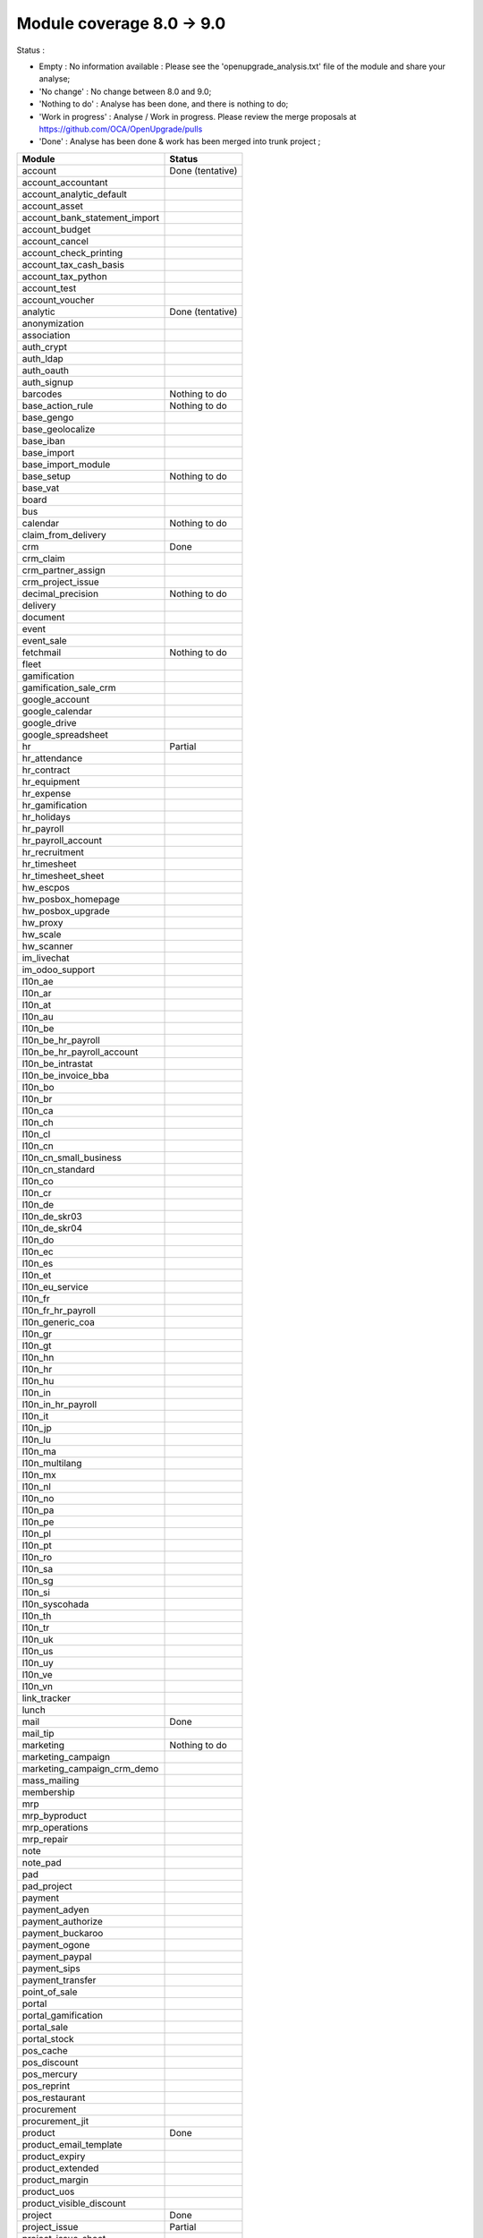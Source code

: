 Module coverage 8.0 -> 9.0
==========================

Status :

* Empty : No information available : Please see the
  'openupgrade_analysis.txt' file of the module and share your analyse;

* 'No change' : No change between 8.0 and 9.0;

* 'Nothing to do' : Analyse has been done, and there is nothing to do;

* 'Work in progress' : Analyse / Work in progress.  Please review the
  merge proposals at https://github.com/OCA/OpenUpgrade/pulls

* 'Done' : Analyse has been done & work has been merged into trunk project ;

+-----------------------------------+-----------------------------------+
|Module                             |Status                             |
+===================================+===================================+
|account                            | Done (tentative)                  |
+-----------------------------------+-----------------------------------+
|account_accountant                 |                                   |
+-----------------------------------+-----------------------------------+
|account_analytic_default           |                                   |
+-----------------------------------+-----------------------------------+
|account_asset                      |                                   |
+-----------------------------------+-----------------------------------+
|account_bank_statement_import      |                                   |
+-----------------------------------+-----------------------------------+
|account_budget                     |                                   |
+-----------------------------------+-----------------------------------+
|account_cancel                     |                                   |
+-----------------------------------+-----------------------------------+
|account_check_printing             |                                   |
+-----------------------------------+-----------------------------------+
|account_tax_cash_basis             |                                   |
+-----------------------------------+-----------------------------------+
|account_tax_python                 |                                   |
+-----------------------------------+-----------------------------------+
|account_test                       |                                   |
+-----------------------------------+-----------------------------------+
|account_voucher                    |                                   |
+-----------------------------------+-----------------------------------+
|analytic                           | Done (tentative)                  |
+-----------------------------------+-----------------------------------+
|anonymization                      |                                   |
+-----------------------------------+-----------------------------------+
|association                        |                                   |
+-----------------------------------+-----------------------------------+
|auth_crypt                         |                                   |
+-----------------------------------+-----------------------------------+
|auth_ldap                          |                                   |
+-----------------------------------+-----------------------------------+
|auth_oauth                         |                                   |
+-----------------------------------+-----------------------------------+
|auth_signup                        |                                   |
+-----------------------------------+-----------------------------------+
|barcodes                           | Nothing to do                     |
+-----------------------------------+-----------------------------------+
|base_action_rule                   | Nothing to do                     |
+-----------------------------------+-----------------------------------+
|base_gengo                         |                                   |
+-----------------------------------+-----------------------------------+
|base_geolocalize                   |                                   |
+-----------------------------------+-----------------------------------+
|base_iban                          |                                   |
+-----------------------------------+-----------------------------------+
|base_import                        |                                   |
+-----------------------------------+-----------------------------------+
|base_import_module                 |                                   |
+-----------------------------------+-----------------------------------+
|base_setup                         | Nothing to do                     |
+-----------------------------------+-----------------------------------+
|base_vat                           |                                   |
+-----------------------------------+-----------------------------------+
|board                              |                                   |
+-----------------------------------+-----------------------------------+
|bus                                |                                   |
+-----------------------------------+-----------------------------------+
|calendar                           | Nothing to do                     |
+-----------------------------------+-----------------------------------+
|claim_from_delivery                |                                   |
+-----------------------------------+-----------------------------------+
|crm                                | Done                              |
+-----------------------------------+-----------------------------------+
|crm_claim                          |                                   |
+-----------------------------------+-----------------------------------+
|crm_partner_assign                 |                                   |
+-----------------------------------+-----------------------------------+
|crm_project_issue                  |                                   |
+-----------------------------------+-----------------------------------+
|decimal_precision                  | Nothing to do                     |
+-----------------------------------+-----------------------------------+
|delivery                           |                                   |
+-----------------------------------+-----------------------------------+
|document                           |                                   |
+-----------------------------------+-----------------------------------+
|event                              |                                   |
+-----------------------------------+-----------------------------------+
|event_sale                         |                                   |
+-----------------------------------+-----------------------------------+
|fetchmail                          | Nothing to do                     |
+-----------------------------------+-----------------------------------+
|fleet                              |                                   |
+-----------------------------------+-----------------------------------+
|gamification                       |                                   |
+-----------------------------------+-----------------------------------+
|gamification_sale_crm              |                                   |
+-----------------------------------+-----------------------------------+
|google_account                     |                                   |
+-----------------------------------+-----------------------------------+
|google_calendar                    |                                   |
+-----------------------------------+-----------------------------------+
|google_drive                       |                                   |
+-----------------------------------+-----------------------------------+
|google_spreadsheet                 |                                   |
+-----------------------------------+-----------------------------------+
|hr                                 | Partial                           |
+-----------------------------------+-----------------------------------+
|hr_attendance                      |                                   |
+-----------------------------------+-----------------------------------+
|hr_contract                        |                                   |
+-----------------------------------+-----------------------------------+
|hr_equipment                       |                                   |
+-----------------------------------+-----------------------------------+
|hr_expense                         |                                   |
+-----------------------------------+-----------------------------------+
|hr_gamification                    |                                   |
+-----------------------------------+-----------------------------------+
|hr_holidays                        |                                   |
+-----------------------------------+-----------------------------------+
|hr_payroll                         |                                   |
+-----------------------------------+-----------------------------------+
|hr_payroll_account                 |                                   |
+-----------------------------------+-----------------------------------+
|hr_recruitment                     |                                   |
+-----------------------------------+-----------------------------------+
|hr_timesheet                       |                                   |
+-----------------------------------+-----------------------------------+
|hr_timesheet_sheet                 |                                   |
+-----------------------------------+-----------------------------------+
|hw_escpos                          |                                   |
+-----------------------------------+-----------------------------------+
|hw_posbox_homepage                 |                                   |
+-----------------------------------+-----------------------------------+
|hw_posbox_upgrade                  |                                   |
+-----------------------------------+-----------------------------------+
|hw_proxy                           |                                   |
+-----------------------------------+-----------------------------------+
|hw_scale                           |                                   |
+-----------------------------------+-----------------------------------+
|hw_scanner                         |                                   |
+-----------------------------------+-----------------------------------+
|im_livechat                        |                                   |
+-----------------------------------+-----------------------------------+
|im_odoo_support                    |                                   |
+-----------------------------------+-----------------------------------+
|l10n_ae                            |                                   |
+-----------------------------------+-----------------------------------+
|l10n_ar                            |                                   |
+-----------------------------------+-----------------------------------+
|l10n_at                            |                                   |
+-----------------------------------+-----------------------------------+
|l10n_au                            |                                   |
+-----------------------------------+-----------------------------------+
|l10n_be                            |                                   |
+-----------------------------------+-----------------------------------+
|l10n_be_hr_payroll                 |                                   |
+-----------------------------------+-----------------------------------+
|l10n_be_hr_payroll_account         |                                   |
+-----------------------------------+-----------------------------------+
|l10n_be_intrastat                  |                                   |
+-----------------------------------+-----------------------------------+
|l10n_be_invoice_bba                |                                   |
+-----------------------------------+-----------------------------------+
|l10n_bo                            |                                   |
+-----------------------------------+-----------------------------------+
|l10n_br                            |                                   |
+-----------------------------------+-----------------------------------+
|l10n_ca                            |                                   |
+-----------------------------------+-----------------------------------+
|l10n_ch                            |                                   |
+-----------------------------------+-----------------------------------+
|l10n_cl                            |                                   |
+-----------------------------------+-----------------------------------+
|l10n_cn                            |                                   |
+-----------------------------------+-----------------------------------+
|l10n_cn_small_business             |                                   |
+-----------------------------------+-----------------------------------+
|l10n_cn_standard                   |                                   |
+-----------------------------------+-----------------------------------+
|l10n_co                            |                                   |
+-----------------------------------+-----------------------------------+
|l10n_cr                            |                                   |
+-----------------------------------+-----------------------------------+
|l10n_de                            |                                   |
+-----------------------------------+-----------------------------------+
|l10n_de_skr03                      |                                   |
+-----------------------------------+-----------------------------------+
|l10n_de_skr04                      |                                   |
+-----------------------------------+-----------------------------------+
|l10n_do                            |                                   |
+-----------------------------------+-----------------------------------+
|l10n_ec                            |                                   |
+-----------------------------------+-----------------------------------+
|l10n_es                            |                                   |
+-----------------------------------+-----------------------------------+
|l10n_et                            |                                   |
+-----------------------------------+-----------------------------------+
|l10n_eu_service                    |                                   |
+-----------------------------------+-----------------------------------+
|l10n_fr                            |                                   |
+-----------------------------------+-----------------------------------+
|l10n_fr_hr_payroll                 |                                   |
+-----------------------------------+-----------------------------------+
|l10n_generic_coa                   |                                   |
+-----------------------------------+-----------------------------------+
|l10n_gr                            |                                   |
+-----------------------------------+-----------------------------------+
|l10n_gt                            |                                   |
+-----------------------------------+-----------------------------------+
|l10n_hn                            |                                   |
+-----------------------------------+-----------------------------------+
|l10n_hr                            |                                   |
+-----------------------------------+-----------------------------------+
|l10n_hu                            |                                   |
+-----------------------------------+-----------------------------------+
|l10n_in                            |                                   |
+-----------------------------------+-----------------------------------+
|l10n_in_hr_payroll                 |                                   |
+-----------------------------------+-----------------------------------+
|l10n_it                            |                                   |
+-----------------------------------+-----------------------------------+
|l10n_jp                            |                                   |
+-----------------------------------+-----------------------------------+
|l10n_lu                            |                                   |
+-----------------------------------+-----------------------------------+
|l10n_ma                            |                                   |
+-----------------------------------+-----------------------------------+
|l10n_multilang                     |                                   |
+-----------------------------------+-----------------------------------+
|l10n_mx                            |                                   |
+-----------------------------------+-----------------------------------+
|l10n_nl                            |                                   |
+-----------------------------------+-----------------------------------+
|l10n_no                            |                                   |
+-----------------------------------+-----------------------------------+
|l10n_pa                            |                                   |
+-----------------------------------+-----------------------------------+
|l10n_pe                            |                                   |
+-----------------------------------+-----------------------------------+
|l10n_pl                            |                                   |
+-----------------------------------+-----------------------------------+
|l10n_pt                            |                                   |
+-----------------------------------+-----------------------------------+
|l10n_ro                            |                                   |
+-----------------------------------+-----------------------------------+
|l10n_sa                            |                                   |
+-----------------------------------+-----------------------------------+
|l10n_sg                            |                                   |
+-----------------------------------+-----------------------------------+
|l10n_si                            |                                   |
+-----------------------------------+-----------------------------------+
|l10n_syscohada                     |                                   |
+-----------------------------------+-----------------------------------+
|l10n_th                            |                                   |
+-----------------------------------+-----------------------------------+
|l10n_tr                            |                                   |
+-----------------------------------+-----------------------------------+
|l10n_uk                            |                                   |
+-----------------------------------+-----------------------------------+
|l10n_us                            |                                   |
+-----------------------------------+-----------------------------------+
|l10n_uy                            |                                   |
+-----------------------------------+-----------------------------------+
|l10n_ve                            |                                   |
+-----------------------------------+-----------------------------------+
|l10n_vn                            |                                   |
+-----------------------------------+-----------------------------------+
|link_tracker                       |                                   |
+-----------------------------------+-----------------------------------+
|lunch                              |                                   |
+-----------------------------------+-----------------------------------+
|mail                               | Done                              |
+-----------------------------------+-----------------------------------+
|mail_tip                           |                                   |
+-----------------------------------+-----------------------------------+
|marketing                          | Nothing to do                     |
+-----------------------------------+-----------------------------------+
|marketing_campaign                 |                                   |
+-----------------------------------+-----------------------------------+
|marketing_campaign_crm_demo        |                                   |
+-----------------------------------+-----------------------------------+
|mass_mailing                       |                                   |
+-----------------------------------+-----------------------------------+
|membership                         |                                   |
+-----------------------------------+-----------------------------------+
|mrp                                |                                   |
+-----------------------------------+-----------------------------------+
|mrp_byproduct                      |                                   |
+-----------------------------------+-----------------------------------+
|mrp_operations                     |                                   |
+-----------------------------------+-----------------------------------+
|mrp_repair                         |                                   |
+-----------------------------------+-----------------------------------+
|note                               |                                   |
+-----------------------------------+-----------------------------------+
|note_pad                           |                                   |
+-----------------------------------+-----------------------------------+
|pad                                |                                   |
+-----------------------------------+-----------------------------------+
|pad_project                        |                                   |
+-----------------------------------+-----------------------------------+
|payment                            |                                   |
+-----------------------------------+-----------------------------------+
|payment_adyen                      |                                   |
+-----------------------------------+-----------------------------------+
|payment_authorize                  |                                   |
+-----------------------------------+-----------------------------------+
|payment_buckaroo                   |                                   |
+-----------------------------------+-----------------------------------+
|payment_ogone                      |                                   |
+-----------------------------------+-----------------------------------+
|payment_paypal                     |                                   |
+-----------------------------------+-----------------------------------+
|payment_sips                       |                                   |
+-----------------------------------+-----------------------------------+
|payment_transfer                   |                                   |
+-----------------------------------+-----------------------------------+
|point_of_sale                      |                                   |
+-----------------------------------+-----------------------------------+
|portal                             |                                   |
+-----------------------------------+-----------------------------------+
|portal_gamification                |                                   |
+-----------------------------------+-----------------------------------+
|portal_sale                        |                                   |
+-----------------------------------+-----------------------------------+
|portal_stock                       |                                   |
+-----------------------------------+-----------------------------------+
|pos_cache                          |                                   |
+-----------------------------------+-----------------------------------+
|pos_discount                       |                                   |
+-----------------------------------+-----------------------------------+
|pos_mercury                        |                                   |
+-----------------------------------+-----------------------------------+
|pos_reprint                        |                                   |
+-----------------------------------+-----------------------------------+
|pos_restaurant                     |                                   |
+-----------------------------------+-----------------------------------+
|procurement                        |                                   |
+-----------------------------------+-----------------------------------+
|procurement_jit                    |                                   |
+-----------------------------------+-----------------------------------+
|product                            | Done                              |
+-----------------------------------+-----------------------------------+
|product_email_template             |                                   |
+-----------------------------------+-----------------------------------+
|product_expiry                     |                                   |
+-----------------------------------+-----------------------------------+
|product_extended                   |                                   |
+-----------------------------------+-----------------------------------+
|product_margin                     |                                   |
+-----------------------------------+-----------------------------------+
|product_uos                        |                                   |
+-----------------------------------+-----------------------------------+
|product_visible_discount           |                                   |
+-----------------------------------+-----------------------------------+
|project                            | Done                              |
+-----------------------------------+-----------------------------------+
|project_issue                      | Partial                           |
+-----------------------------------+-----------------------------------+
|project_issue_sheet                |                                   |
+-----------------------------------+-----------------------------------+
|project_timesheet                  |                                   |
+-----------------------------------+-----------------------------------+
|purchase                           |                                   |
+-----------------------------------+-----------------------------------+
|purchase_requisition               |                                   |
+-----------------------------------+-----------------------------------+
|rating                             |                                   |
+-----------------------------------+-----------------------------------+
|rating_project                     |                                   |
+-----------------------------------+-----------------------------------+
|rating_project_issue               |                                   |
+-----------------------------------+-----------------------------------+
|report                             | Nothing to do                     |
+-----------------------------------+-----------------------------------+
|report_intrastat                   |                                   |
+-----------------------------------+-----------------------------------+
|report_webkit                      |                                   |
+-----------------------------------+-----------------------------------+
|resource                           |                                   |
+-----------------------------------+-----------------------------------+
|sale                               | Partial                           |
+-----------------------------------+-----------------------------------+
|sale_crm                           |                                   |
+-----------------------------------+-----------------------------------+
|sale_expense                       |                                   |
+-----------------------------------+-----------------------------------+
|sale_layout                        |                                   |
+-----------------------------------+-----------------------------------+
|sale_margin                        |                                   |
+-----------------------------------+-----------------------------------+
|sale_mrp                           |                                   |
+-----------------------------------+-----------------------------------+
|sale_order_dates                   |                                   |
+-----------------------------------+-----------------------------------+
|sale_service                       |                                   |
+-----------------------------------+-----------------------------------+
|sales_team                         | Done                              |
+-----------------------------------+-----------------------------------+
|sale_stock                         |                                   |
+-----------------------------------+-----------------------------------+
|sale_timesheet                     |                                   |
+-----------------------------------+-----------------------------------+
|share                              |                                   |
+-----------------------------------+-----------------------------------+
|stock                              | Partial                           |
+-----------------------------------+-----------------------------------+
|stock_account                      |                                   |
+-----------------------------------+-----------------------------------+
|stock_calendar                     |                                   |
+-----------------------------------+-----------------------------------+
|stock_dropshipping                 |                                   |
+-----------------------------------+-----------------------------------+
|stock_landed_costs                 |                                   |
+-----------------------------------+-----------------------------------+
|stock_picking_wave                 |                                   |
+-----------------------------------+-----------------------------------+
|subscription                       |                                   |
+-----------------------------------+-----------------------------------+
|survey                             |                                   |
+-----------------------------------+-----------------------------------+
|survey_crm                         |                                   |
+-----------------------------------+-----------------------------------+
|theme_bootswatch                   |                                   |
+-----------------------------------+-----------------------------------+
|theme_default                      |                                   |
+-----------------------------------+-----------------------------------+
|utm                                | Nothing to do                     |
+-----------------------------------+-----------------------------------+
|warning                            |                                   |
+-----------------------------------+-----------------------------------+
|web                                |                                   |
+-----------------------------------+-----------------------------------+
|web_analytics                      |                                   |
+-----------------------------------+-----------------------------------+
|web_calendar                       | Nothing to do                     |
+-----------------------------------+-----------------------------------+
|web_diagram                        |                                   |
+-----------------------------------+-----------------------------------+
|web_editor                         |                                   |
+-----------------------------------+-----------------------------------+
|web_kanban                         | Nothing to do                     |
+-----------------------------------+-----------------------------------+
|web_kanban_gauge                   |                                   |
+-----------------------------------+-----------------------------------+
|web_planner                        | Nothing to do                     |
+-----------------------------------+-----------------------------------+
|web_settings_dashboard             |                                   |
+-----------------------------------+-----------------------------------+
|website                            |                                   |
+-----------------------------------+-----------------------------------+
|website_blog                       |                                   |
+-----------------------------------+-----------------------------------+
|website_crm                        |                                   |
+-----------------------------------+-----------------------------------+
|website_crm_claim                  |                                   |
+-----------------------------------+-----------------------------------+
|website_crm_partner_assign         |                                   |
+-----------------------------------+-----------------------------------+
|website_customer                   |                                   |
+-----------------------------------+-----------------------------------+
|website_event                      |                                   |
+-----------------------------------+-----------------------------------+
|website_event_questions            |                                   |
+-----------------------------------+-----------------------------------+
|website_event_sale                 |                                   |
+-----------------------------------+-----------------------------------+
|website_event_track                |                                   |
+-----------------------------------+-----------------------------------+
|website_form                       |                                   |
+-----------------------------------+-----------------------------------+
|website_forum                      |                                   |
+-----------------------------------+-----------------------------------+
|website_forum_doc                  |                                   |
+-----------------------------------+-----------------------------------+
|website_gengo                      |                                   |
+-----------------------------------+-----------------------------------+
|website_google_map                 |                                   |
+-----------------------------------+-----------------------------------+
|website_hr                         |                                   |
+-----------------------------------+-----------------------------------+
|website_hr_recruitment             |                                   |
+-----------------------------------+-----------------------------------+
|website_issue                      |                                   |
+-----------------------------------+-----------------------------------+
|website_links                      |                                   |
+-----------------------------------+-----------------------------------+
|website_livechat                   |                                   |
+-----------------------------------+-----------------------------------+
|website_mail                       |                                   |
+-----------------------------------+-----------------------------------+
|website_mail_channel               |                                   |
+-----------------------------------+-----------------------------------+
|website_mass_mailing               |                                   |
+-----------------------------------+-----------------------------------+
|website_membership                 |                                   |
+-----------------------------------+-----------------------------------+
|website_partner                    |                                   |
+-----------------------------------+-----------------------------------+
|website_payment                    |                                   |
+-----------------------------------+-----------------------------------+
|website_portal                     |                                   |
+-----------------------------------+-----------------------------------+
|website_portal_sale                |                                   |
+-----------------------------------+-----------------------------------+
|website_project_issue              |                                   |
+-----------------------------------+-----------------------------------+
|website_project_issue_sheet        |                                   |
+-----------------------------------+-----------------------------------+
|website_quote                      |                                   |
+-----------------------------------+-----------------------------------+
|website_rating_project_issue       |                                   |
+-----------------------------------+-----------------------------------+
|website_sale                       |                                   |
+-----------------------------------+-----------------------------------+
|website_sale_delivery              |                                   |
+-----------------------------------+-----------------------------------+
|website_sale_digital               |                                   |
+-----------------------------------+-----------------------------------+
|website_sale_options               |                                   |
+-----------------------------------+-----------------------------------+
|website_sale_stock                 |                                   |
+-----------------------------------+-----------------------------------+
|website_slides                     |                                   |
+-----------------------------------+-----------------------------------+
|website_twitter                    |                                   |
+-----------------------------------+-----------------------------------+
|web_tip                            | Nothing to do                     |
+-----------------------------------+-----------------------------------+
|web_view_editor                    |                                   |
+-----------------------------------+-----------------------------------+

